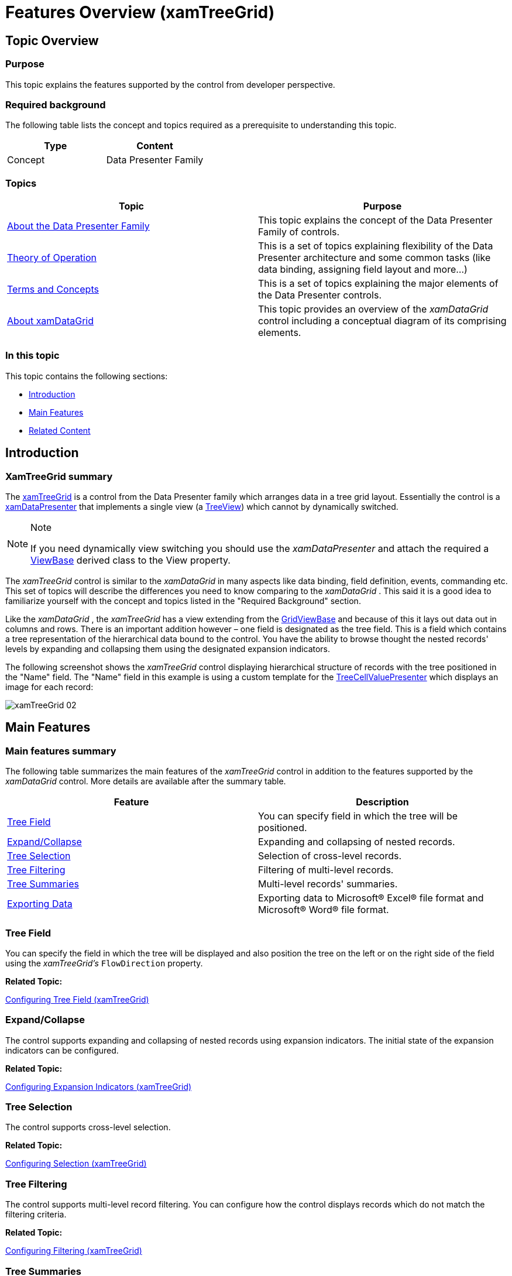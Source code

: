﻿////
|metadata|
{
    "name": "xamtreegrid-features-overview",
    "tags": ["Getting Started"],
    "controlName": ["xamTreeGrid"],
    "guid": "bb71d5ce-a85e-4b64-93a7-fb0c2bfb5fad",
    "buildFlags": [],
    "createdOn": "2015-02-06T12:21:11.3972785Z"
}
|metadata|
////

= Features Overview (xamTreeGrid)

== Topic Overview

=== Purpose

This topic explains the features supported by the control from developer perspective.

=== Required background

The following table lists the concept and topics required as a prerequisite to understanding this topic.

[options="header", cols="a,a"]
|====
|Type|Content

|Concept
|Data Presenter Family
|====

=== Topics
[options="header", cols="a,a"]
|====
|Topic|Purpose

| link:wpf-about-the-data-presenter-family.html[About the Data Presenter Family] 

|This topic explains the concept of the Data Presenter Family of controls. 

| link:xamdata-theoryofoperation.html[Theory of Operation] 

|This is a set of topics explaining flexibility of the Data Presenter architecture and some common tasks (like data binding, assigning field layout and more…) 

| link:wpf-terms-and-concepts.html[Terms and Concepts] 

|This is a set of topics explaining the major elements of the Data Presenter controls. 

| link:xamdatagrid-understanding-xamdatagrid.html[About xamDataGrid] 

|This topic provides an overview of the _xamDataGrid_ control including a conceptual diagram of its comprising elements. 


|====

=== In this topic

This topic contains the following sections:

* <<_Ref410285876, Introduction >>
* <<_Ref410285882, Main Features >>
* <<_Ref410285897, Related Content >>

[[_Ref410285876]]
== Introduction

=== XamTreeGrid summary

The link:{ApiPlatform}datapresenter{ApiVersion}~infragistics.windows.datapresenter.xamtreegrid.html[xamTreeGrid] is a control from the Data Presenter family which arranges data in a tree grid layout. Essentially the control is a link:{ApiPlatform}datapresenter{ApiVersion}~infragistics.windows.datapresenter.xamdatapresenter.html[xamDataPresenter] that implements a single view (a link:{ApiPlatform}datapresenter{ApiVersion}~infragistics.windows.datapresenter.treeview.html[TreeView]) which cannot by dynamically switched.

.Note
[NOTE]
====
If you need dynamically view switching you should use the  _xamDataPresenter_   and attach the required a link:{ApiPlatform}datapresenter{ApiVersion}~infragistics.windows.datapresenter.viewbase.html[ViewBase] derived class to the View property.
====

The  _xamTreeGrid_   control is similar to the  _xamDataGrid_   in many aspects like data binding, field definition, events, commanding etc. This set of topics will describe the differences you need to know comparing to the  _xamDataGrid_  . This said it is a good idea to familiarize yourself with the concept and topics listed in the "Required Background" section.

Like the  _xamDataGrid_  , the  _xamTreeGrid_   has a view extending from the link:{ApiPlatform}datapresenter{ApiVersion}~infragistics.windows.datapresenter.gridviewbase.html[GridViewBase] and because of this it lays out data out in columns and rows. There is an important addition however – one field is designated as the tree field. This is a field which contains a tree representation of the hierarchical data bound to the control. You have the ability to browse thought the nested records' levels by expanding and collapsing them using the designated expansion indicators.

The following screenshot shows the  _xamTreeGrid_   control displaying hierarchical structure of records with the tree positioned in the "Name" field. The "Name" field in this example is using a custom template for the link:{ApiPlatform}datapresenter{ApiVersion}~infragistics.windows.datapresenter.treecellvaluepresenter.html[TreeCellValuePresenter] which displays an image for each record:

image::images/xamTreeGrid_02.png[]

[[_Ref410285882]]
== Main Features

=== Main features summary

The following table summarizes the main features of the  _xamTreeGrid_   control in addition to the features supported by the  _xamDataGrid_   control. More details are available after the summary table.

[options="header", cols="a,a"]
|====
|Feature|Description

|<<_Ref410303345,Tree Field>>
|You can specify field in which the tree will be positioned.

|<<_Ref410303357,Expand/Collapse>>
|Expanding and collapsing of nested records.

|<<_Ref410303366,Tree Selection>>
|Selection of cross-level records.

|<<_Ref410303373,Tree Filtering>>
|Filtering of multi-level records.

|<<_Ref410303379,Tree Summaries>>
|Multi-level records' summaries.

|<<_Ref410303380,Exporting Data>>
|Exporting data to Microsoft® Excel® file format and Microsoft® Word® file format.

|====

[[_Ref410303345]]

=== Tree Field

You can specify the field in which the tree will be displayed and also position the tree on the left or on the right side of the field using the  _xamTreeGrid's_   `FlowDirection` property.

*Related Topic:*

link:xamtreegrid-conf-tree-field.html[Configuring Tree Field (xamTreeGrid)]

[[_Ref410303357]]

=== Expand/Collapse

The control supports expanding and collapsing of nested records using expansion indicators. The initial state of the expansion indicators can be configured.

*Related Topic:*

link:xamtreegrid-conf-expansion-indicators.html[Configuring Expansion Indicators (xamTreeGrid)]

[[_Ref410303366]]

=== Tree Selection

The control supports cross-level selection.

*Related Topic:*

link:xamtreegrid-conf-selection.html[Configuring Selection (xamTreeGrid)]

[[_Ref410303373]]

=== Tree Filtering

The control supports multi-level record filtering. You can configure how the control displays records which do not match the filtering criteria.

*Related Topic:*

link:xamtreegrid-conf-filtering.html[Configuring Filtering (xamTreeGrid)]

[[_Ref410303379]]

=== Tree Summaries

The control supports summaries for each nested record level. You can specify the calculators for each field.

*Related Topic:*

link:xamtreegrid-conf-summaries.html[Configuring Summaries (xamTreeGrid)]

[[_Ref410303380]]

=== Exporting Data

As any other Data Presenter control, the  _xamTreeGrid_   support data exporting to popular Microsoft® Excel® file format and Word® file format.

*Related Topics:*

* link:xamdatapresenter-exporting-to-excel.html[Exporting to Excel]
* link:xamdatapresenter-exporting-to-word.html[Exporting to Word]

[[_Ref410285897]]
== Related Content

=== Topics

The following topics provide additional information related to this topic.

[options="header", cols="a,a"]
|====
|Topic|Purpose

| link:xamtreegrid-visual-elements-overview.html[Visual Elements Overview (xamTreeGrid)]
|This topic provides an overview of the visual elements of the control.

| link:xamtreegrid-user-interactions-and-usability.html[User Interactions and Usability (xamTreeGrid)]
|This topic explains what actions can be performed by the user.

| link:xamtreegrid-limitations.html[Limitations (xamTreeGrid)]
|This topic describes which features of the Data Presenter are not supported by this control.

|====